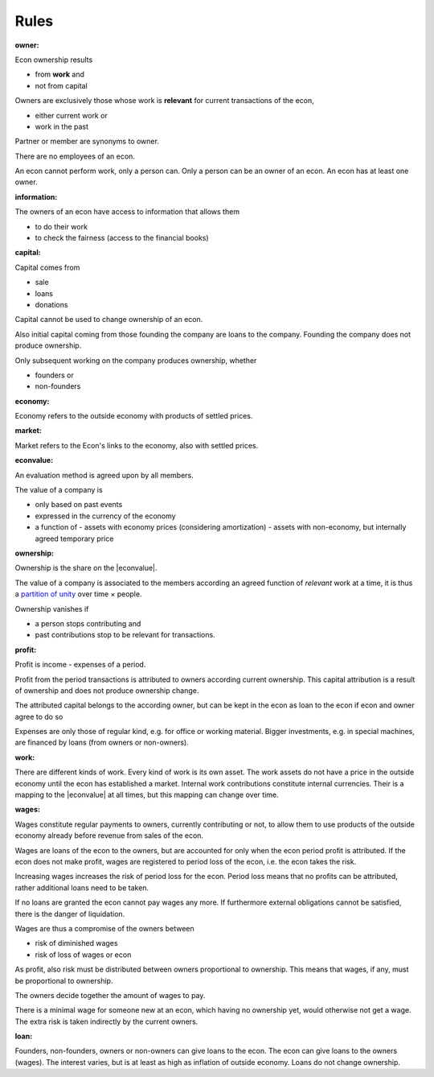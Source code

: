 .. encoding: utf-8
.. vim: syntax=rst

Rules
=====

.. _`owner`:

:owner:

Econ ownership results

- from **work** and
- not from capital

Owners are exclusively those
whose work is **relevant** for current transactions of the econ,

- either current work or
- work in the past

Partner or member are synonyms to owner.

There are no employees of an econ.

An econ cannot perform work,
only a person can.
Only a person can be an owner of an econ.
An econ has at least one owner.

.. An econ is determined by common ownership,
   like the node in a concept lattice is determined by its intent.

.. _`information`:

:information:

The owners of an econ have access to information that allows them

- to do their work
- to check the fairness (access to the financial books)

.. _`capital`:

:capital:

Capital comes from

- sale
- loans
- donations

Capital cannot be used to change ownership of an econ.

Also initial capital coming from those founding the company
are loans to the company.
Founding the company does not produce ownership.

Only subsequent working on the company produces ownership, whether

- founders or
- non-founders

.. _`economy`:

:economy:

Economy refers to the outside economy with products of settled prices.

.. _`market`:

:market:

Market refers to the Econ's links to the economy, also with settled prices.

.. _`econvalue`:

:econvalue:

An evaluation method is agreed upon by all members.

The value of a company is

- only based on past events
- expressed in the currency of the economy
- a function of
  - assets with economy prices (considering amortization)
  - assets with non-economy, but internally agreed temporary price

.. _`ownership`:

:ownership:

Ownership is the share on the |econvalue|.

The value of a company is associated to the members according an agreed function of *relevant* work at a time,
it is thus a `partition of unity`_ over time × people.

Ownership vanishes if

- a person stops contributing and
- past contributions stop to be relevant for transactions.


.. _`profit`:

:profit:

Profit is income - expenses of a period.

Profit from the period transactions is attributed to owners according current ownership.
This capital attribution is a result of ownership and does not produce ownership change.

The attributed capital belongs to the according owner,
but can be kept in the econ as loan to the econ
if econ and owner agree to do so 

Expenses are only those of regular kind, e.g. for office or working material.
Bigger investments, e.g. in special machines, are financed by loans (from owners or non-owners).


.. _`work`:

:work:

There are different kinds of work. Every kind of work is its own asset.
The work assets do not have a price in the outside economy until the econ has established a market.
Internal work contributions constitute internal currencies.
Their is a mapping to the |econvalue| at all times, but this mapping can change over time.

.. _`wages`:

:wages:

Wages constitute regular payments to owners, currently contributing or not,
to allow them to use products of the outside economy already before revenue from sales of the econ.

Wages are loans of the econ to the owners,
but are accounted for only when the econ period profit is attributed.
If the econ does not make profit, wages are registered to period loss of the econ,
i.e. the econ takes the risk.

Increasing wages increases the risk of period loss for the econ.
Period loss means that no profits can be attributed,
rather additional loans need to be taken.

If no loans are granted the econ cannot pay wages any more.
If furthermore external obligations cannot be satisfied, there is the danger of liquidation.

Wages are thus a compromise of the owners between

- risk of diminished wages
- risk of loss of wages or econ

As profit, also risk must be distributed between owners proportional to ownership.
This means that wages, if any, must be proportional to ownership.

The owners decide together the amount of wages to pay.

There is a minimal wage for someone new at an econ, which having no ownership yet, 
would otherwise not get a wage.
The extra risk is taken indirectly by the current owners.

.. _`loan`:

:loan:

Founders, non-founders, owners or non-owners can give loans to the econ.
The econ can give loans to the owners (wages).
The interest varies, but is at least as high as inflation of outside economy.
Loans do not change ownership.


.. _`partition of unity`: https://en.wikipedia.org/wiki/Partition_of_unity
